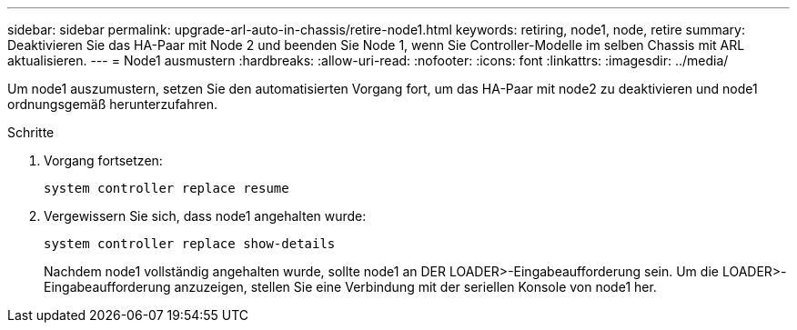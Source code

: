 ---
sidebar: sidebar 
permalink: upgrade-arl-auto-in-chassis/retire-node1.html 
keywords: retiring, node1, node, retire 
summary: Deaktivieren Sie das HA-Paar mit Node 2 und beenden Sie Node 1, wenn Sie Controller-Modelle im selben Chassis mit ARL aktualisieren. 
---
= Node1 ausmustern
:hardbreaks:
:allow-uri-read: 
:nofooter: 
:icons: font
:linkattrs: 
:imagesdir: ../media/


[role="lead"]
Um node1 auszumustern, setzen Sie den automatisierten Vorgang fort, um das HA-Paar mit node2 zu deaktivieren und node1 ordnungsgemäß herunterzufahren.

.Schritte
. Vorgang fortsetzen:
+
`system controller replace resume`

. Vergewissern Sie sich, dass node1 angehalten wurde:
+
`system controller replace show-details`

+
Nachdem node1 vollständig angehalten wurde, sollte node1 an DER LOADER>-Eingabeaufforderung sein. Um die LOADER>-Eingabeaufforderung anzuzeigen, stellen Sie eine Verbindung mit der seriellen Konsole von node1 her.


